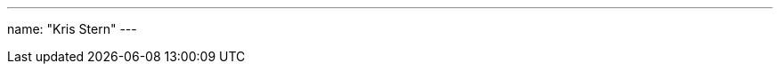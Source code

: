 ---
name: "Kris Stern"
// github: gh_ username
// linkedin: linkedIn_username
---

// descriptive text comes here
